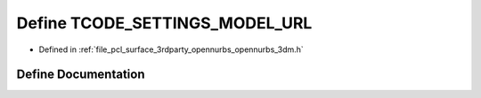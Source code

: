 .. _exhale_define_opennurbs__3dm_8h_1ae31875a474396a70d359ed9184379dc4:

Define TCODE_SETTINGS_MODEL_URL
===============================

- Defined in :ref:`file_pcl_surface_3rdparty_opennurbs_opennurbs_3dm.h`


Define Documentation
--------------------


.. doxygendefine:: TCODE_SETTINGS_MODEL_URL
